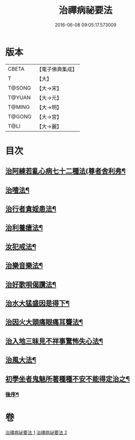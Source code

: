 #+TITLE: 治禪病祕要法 
#+DATE: 2016-06-08 09:05:17.573009

* 版本
 |     CBETA|【電子佛典集成】|
 |         T|【大】     |
 |    T@SONG|【大→宋】   |
 |    T@YUAN|【大→元】   |
 |    T@MING|【大→明】   |
 |    T@GONG|【大→宮】   |
 |      T@LI|【大→麗】   |

* 目次
** [[file:KR6i0257_001.txt::001-0333a11][治阿練若亂心病七十二種法(尊者舍利弗¶]]
** [[file:KR6i0257_001.txt::001-0335a27][治噎法¶]]
** [[file:KR6i0257_001.txt::001-0335c5][治行者貪婬患法¶]]
** [[file:KR6i0257_001.txt::001-0336a28][治利養瘡法¶]]
** [[file:KR6i0257_001.txt::001-0336c17][汝犯戒法¶]]
** [[file:KR6i0257_002.txt::002-0337c24][治樂音樂法¶]]
** [[file:KR6i0257_002.txt::002-0338a16][治好歌唄偈讚法¶]]
** [[file:KR6i0257_002.txt::002-0338b8][治水大猛盛因是得下¶]]
** [[file:KR6i0257_002.txt::002-0338c13][治因火大頭痛眼痛耳聾法¶]]
** [[file:KR6i0257_002.txt::002-0339a6][治入地三昧見不祥事驚怖失心法¶]]
** [[file:KR6i0257_002.txt::002-0340b12][治風大法¶]]
** [[file:KR6i0257_002.txt::002-0341a24][初學坐者鬼魅所著種種不安不能得定治之¶]]
*** [[file:KR6i0257_002.txt::002-0342b7][後序¶]]

* 卷
[[file:KR6i0257_001.txt][治禪病祕要法 1]]
[[file:KR6i0257_002.txt][治禪病祕要法 2]]


